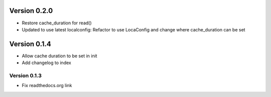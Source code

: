 Version 0.2.0
================================================================================

* Restore cache_duration for read()

* Updated to use latest localconfig: Refactor to use LocaConfig and change where cache_duration can be set


Version 0.1.4
================================================================================

* Allow cache duration to be set in init

* Add changelog to index


Version 0.1.3
--------------------------------------------------------------------------------

* Fix readthedocs.org link
